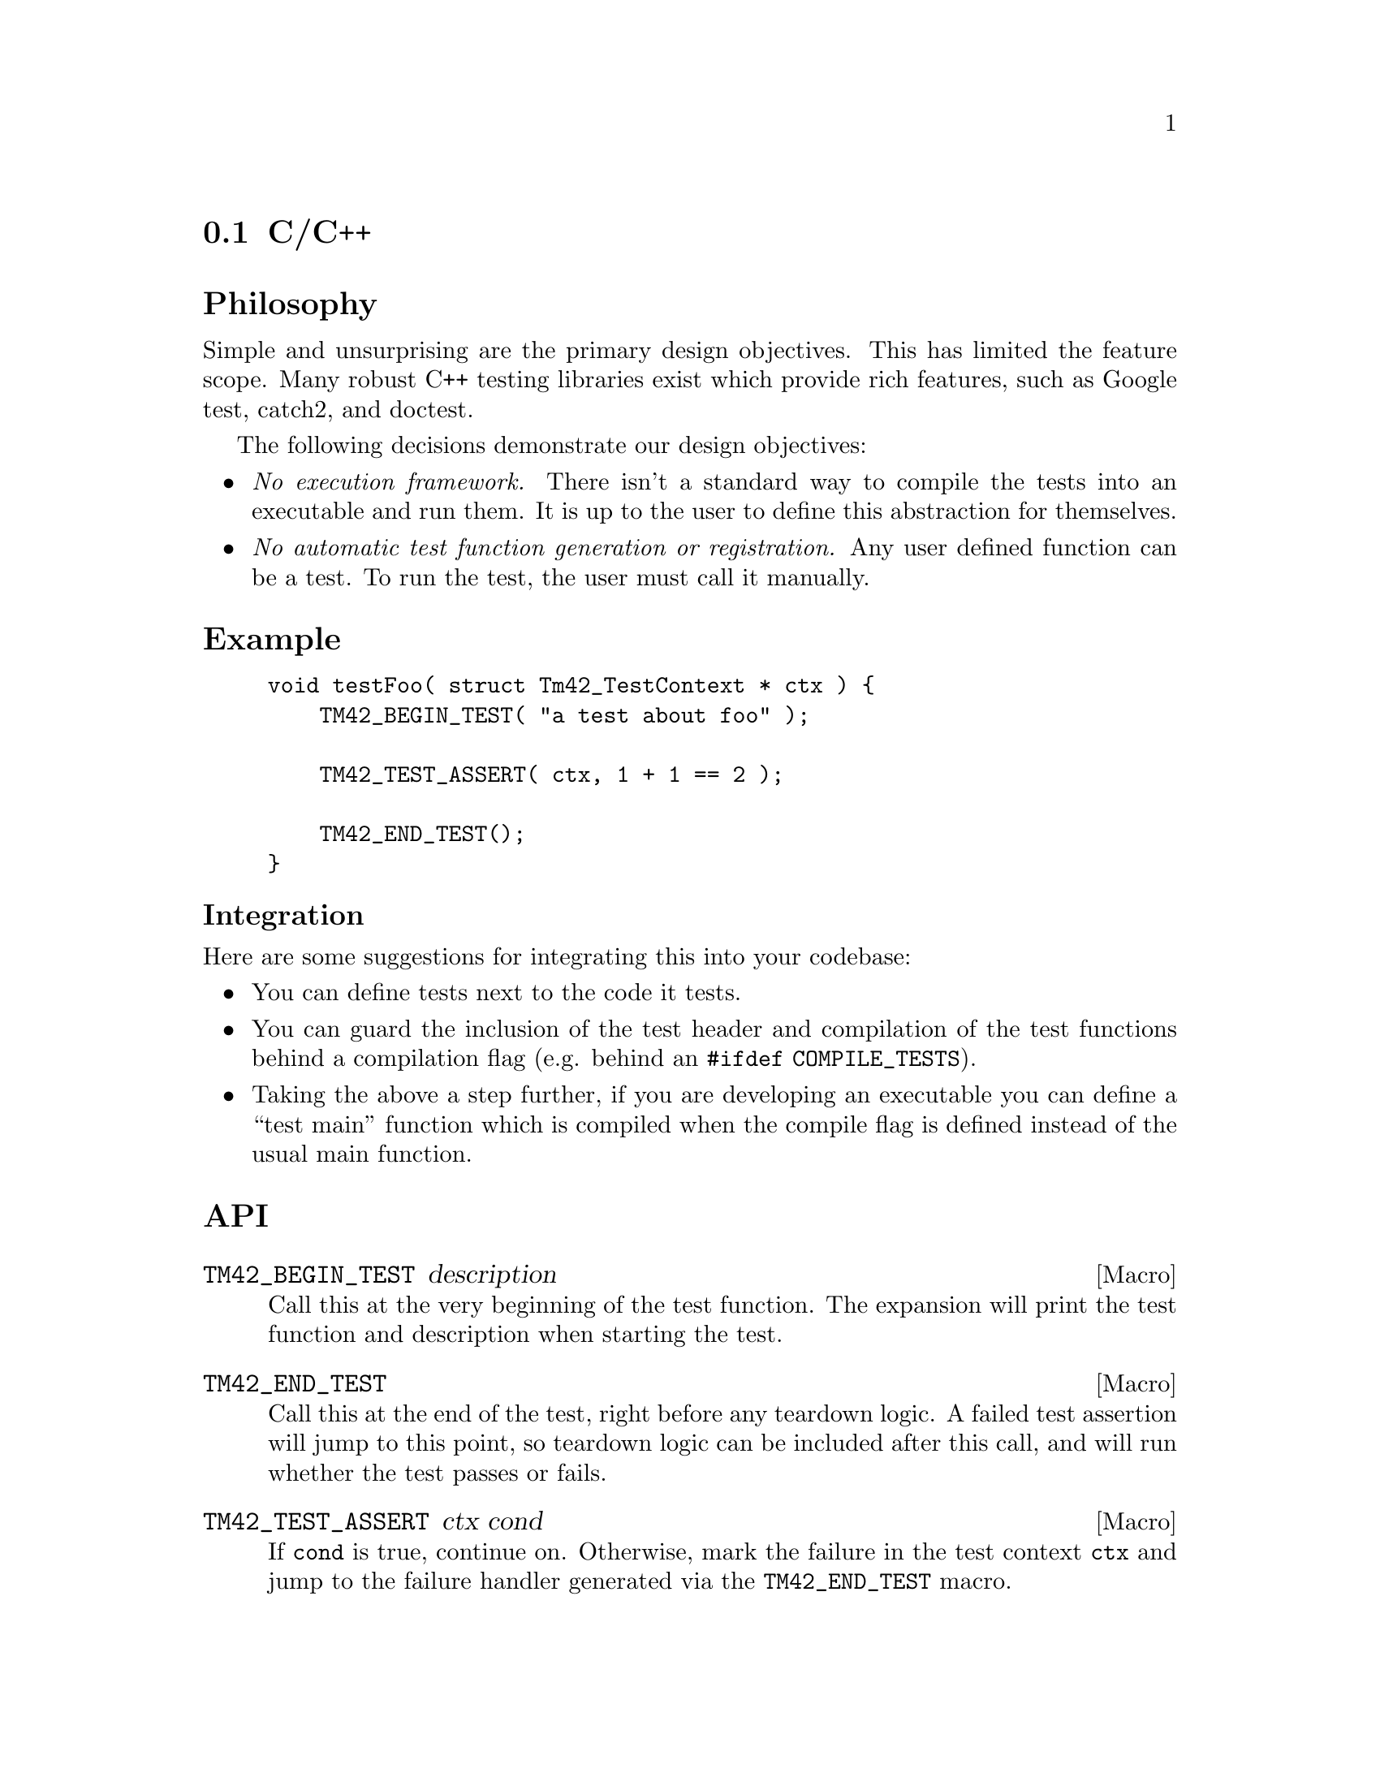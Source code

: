 @comment v0.1

@node Test for C/C++
@section C/C++

@heading Philosophy

Simple and unsurprising are the primary design objectives. This has
limited the feature scope. Many robust C++ testing libraries exist
which provide rich features, such as Google test, catch2, and doctest.

The following decisions demonstrate our design objectives:

@itemize @bullet{}
@item
@emph{No execution framework.} There isn't a standard way to compile
the tests into an executable and run them. It is up to the user to
define this abstraction for themselves.

@item
@emph{No automatic test function generation or registration.} Any user
defined function can be a test. To run the test, the user must call it
manually.
@end itemize

@heading Example

@example C
void testFoo( struct Tm42_TestContext * ctx ) @{
    TM42_BEGIN_TEST( "a test about foo" );

    TM42_TEST_ASSERT( ctx, 1 + 1 == 2 );

    TM42_END_TEST();
@}
@end example

@subheading Integration

Here are some suggestions for integrating this into your codebase:

@itemize @bullet{}
@item
You can define tests next to the code it tests.

@item
You can guard the inclusion of the test header and compilation of
the test functions behind a compilation flag (e.g. behind an
@code{#ifdef COMPILE_TESTS}).

@item
Taking the above a step further, if you are developing an executable
you can define a ``test main'' function which is compiled when the
compile flag is defined instead of the usual main function.

@end itemize

@heading API

@deffn Macro TM42_BEGIN_TEST description
Call this at the very beginning of the test function. The expansion
will print the test function and description when starting the test.
@end deffn

@deffn Macro TM42_END_TEST
Call this at the end of the test, right before any teardown logic.  A
failed test assertion will jump to this point, so teardown logic can
be included after this call, and will run whether the test passes or
fails.
@end deffn

@deffn Macro TM42_TEST_ASSERT ctx cond
If @code{cond} is true, continue on. Otherwise, mark the failure in
the test context @code{ctx} and jump to the failure handler generated
via the @code{TM42_END_TEST} macro.
@end deffn
